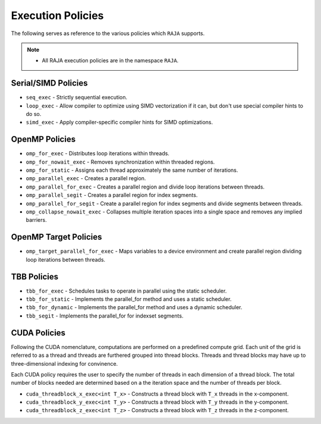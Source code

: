 .. ##
.. ## Copyright (c) 2016-17, Lawrence Livermore National Security, LLC.
.. ##
.. ## Produced at the Lawrence Livermore National Laboratory
.. ##
.. ## LLNL-CODE-689114
.. ##
.. ## All rights reserved.
.. ##
.. ## This file is part of RAJA.
.. ##
.. ## For details about use and distribution, please read RAJA/LICENSE.
.. ##

.. _policies-label:

==================
Execution Policies
==================

The following serves as reference to the various policies which ``RAJA`` supports. 


.. note:: * All RAJA execution policies are in the namespace ``RAJA``.


--------------------
Serial/SIMD Policies
--------------------

* ``seq_exec``  - Strictly sequential execution.
* ``loop_exec`` - Allow compiler to optimize using SIMD vectorization if it can, but don't use special compiler hints to do so.
* ``simd_exec`` - Apply compiler-specific compiler hints for SIMD optimizations.

---------------
OpenMP Policies
---------------

* ``omp_for_exec`` - Distributes loop iterations within threads.
* ``omp_for_nowait_exec`` - Removes synchronization within threaded regions.
* ``omp_for_static`` - Assigns each thread approximately the same number of iterations.
* ``omp_parallel_exec`` - Creates a parallel region.
* ``omp_parallel_for_exec`` - Creates a parallel region and divide loop iterations between threads.
* ``omp_parallel_segit`` - Creates a parallel region for index segments.
* ``omp_parallel_for_segit`` - Create a parallel region for index segments and divide segments between threads.
* ``omp_collapse_nowait_exec`` - Collapses multiple iteration spaces into a single space and removes any implied barriers.

----------------------
OpenMP Target Policies
----------------------

* ``omp_target_parallel_for_exec`` - Maps variables to a device environment and create parallel region dividing loop iterations between threads.
  
------------
TBB Policies
------------ 

* ``tbb_for_exec`` - Schedules tasks to operate in parallel using the static scheduler.
* ``tbb_for_static`` - Implements the parallel_for method and uses a static scheduler. 
* ``tbb_for_dynamic`` - Implements the parallel_for method and uses a dynamic scheduler.
* ``tbb_segit`` - Implements the parallel_for for indexset segments.

-------------
CUDA Policies
-------------

Following the CUDA nomenclature, computations are performed on a predefined compute grid.
Each unit of the grid is referred to as a thread and threads are furthered grouped into 
thread blocks. Threads and thread blocks may have up to three-dimensional indexing for convinence.

Each CUDA policy requires the user to specify the number of threads in each dimension of a thread block. 
The total number of blocks needed are determined based on a the iteration space and the number of threads
per block.

* ``cuda_threadblock_x_exec<int T_x>`` - Constructs a thread block with ``T_x`` threads in the x-component.
* ``cuda_threadblock_y_exec<int T_y>`` - Constructs a thread block with ``T_y`` threads in the y-component.
* ``cuda_threadblock_z_exec<int T_z>`` - Constructs a thread block with ``T_z`` threads in the z-component.